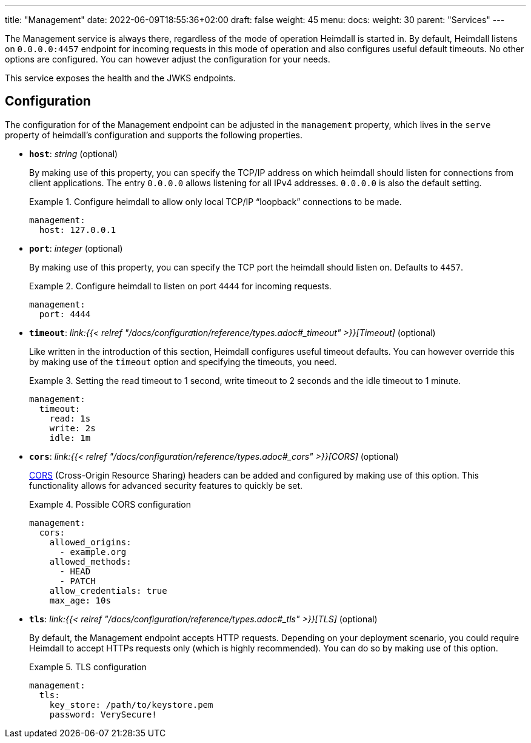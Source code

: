 ---
title: "Management"
date: 2022-06-09T18:55:36+02:00
draft: false
weight: 45
menu:
  docs:
    weight: 30
    parent: "Services"
---

The Management service is always there, regardless of the mode of operation Heimdall is started in. By default, Heimdall listens on `0.0.0.0:4457` endpoint for incoming requests in this mode of operation and also configures useful default timeouts. No other options are configured. You can however adjust the configuration for your needs.

This service exposes the health and the JWKS endpoints.

== Configuration

The configuration for of the Management endpoint can be adjusted in the `management` property, which lives in the `serve` property of heimdall's configuration and supports the following properties.

* *`host`*: _string_ (optional)
+
By making use of this property, you can specify the TCP/IP address on which heimdall should listen for connections from client applications. The entry `0.0.0.0` allows listening for all IPv4 addresses. `0.0.0.0` is also the default setting.
+
.Configure heimdall to allow only local TCP/IP “loopback” connections to be made.
====
[source, yaml]
----
management:
  host: 127.0.0.1
----
====

* *`port`*: _integer_ (optional)
+
By making use of this property, you can specify the TCP port the heimdall should listen on. Defaults to `4457`.
+
.Configure heimdall to listen on port `4444` for incoming requests.
====
[source, yaml]
----
management:
  port: 4444
----
====

* *`timeout`*: _link:{{< relref "/docs/configuration/reference/types.adoc#_timeout" >}}[Timeout]_ (optional)
+
Like written in the introduction of this section, Heimdall configures useful timeout defaults. You can however override this by making use of the `timeout` option and specifying the timeouts, you need.
+
.Setting the read timeout to 1 second, write timeout to 2 seconds and the idle timeout to 1 minute.
====
[source, yaml]
----
management:
  timeout:
    read: 1s
    write: 2s
    idle: 1m
----
====

* *`cors`*: _link:{{< relref "/docs/configuration/reference/types.adoc#_cors" >}}[CORS]_ (optional)
+
https://developer.mozilla.org/en-US/docs/Web/HTTP/CORS[CORS] (Cross-Origin Resource Sharing) headers can be added and configured by making use of this option. This functionality allows for advanced security features to quickly be set.
+
.Possible CORS configuration
====
[source, yaml]
----
management:
  cors:
    allowed_origins:
      - example.org
    allowed_methods:
      - HEAD
      - PATCH
    allow_credentials: true
    max_age: 10s
----
====

* *`tls`*: _link:{{< relref "/docs/configuration/reference/types.adoc#_tls" >}}[TLS]_ (optional)
+
By default, the Management endpoint accepts HTTP requests. Depending on your deployment scenario, you could require Heimdall to accept HTTPs requests only (which is highly recommended). You can do so by making use of this option.
+
.TLS configuration
====
[source, yaml]
----
management:
  tls:
    key_store: /path/to/keystore.pem
    password: VerySecure!
----
====

